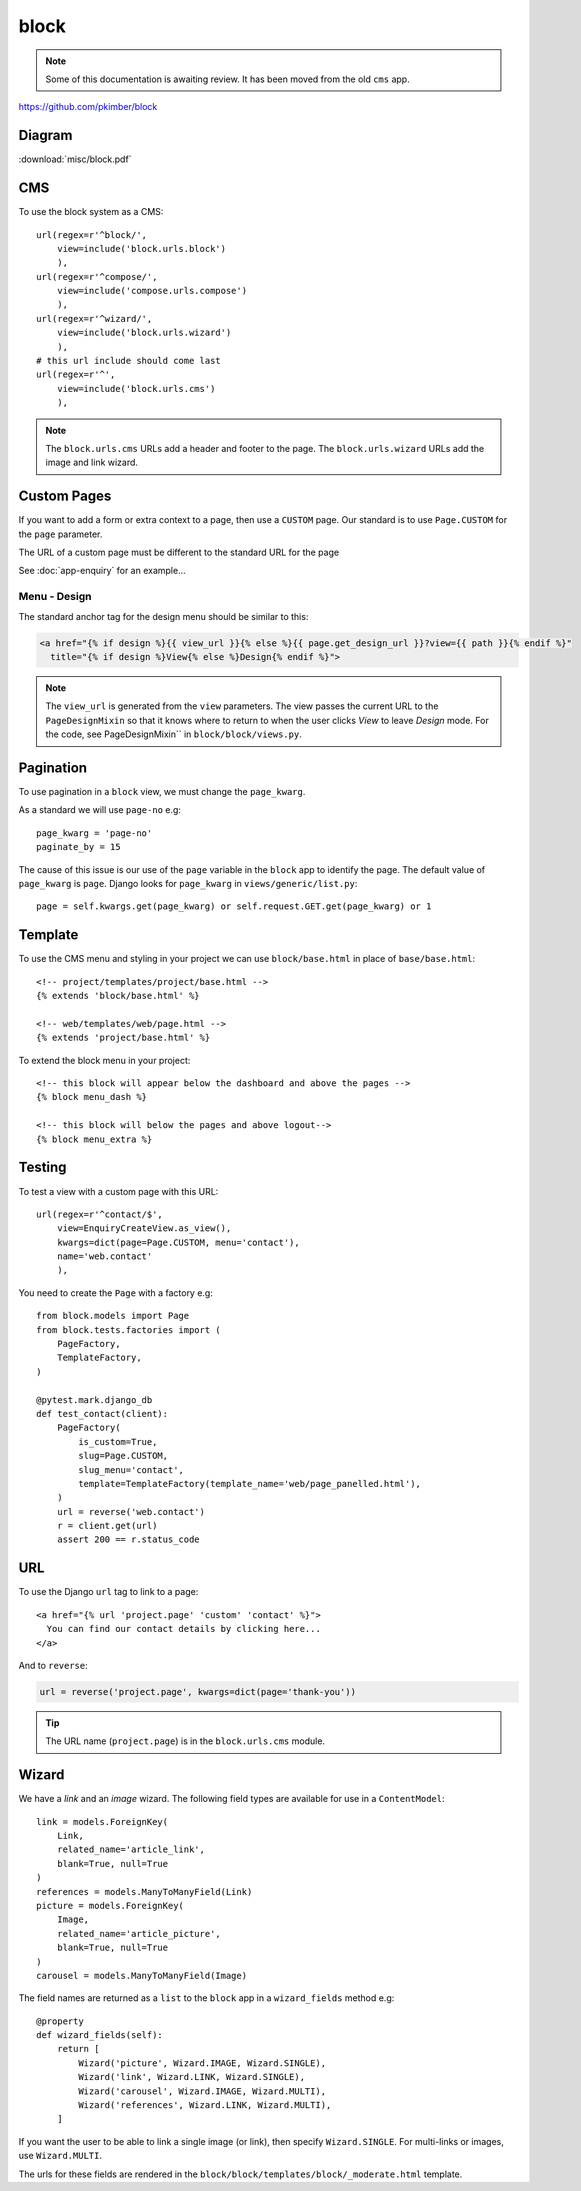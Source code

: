 block
*****

.. highlight:: python

.. note:: Some of this documentation is awaiting review.  It has been moved
          from the old ``cms`` app.

https://github.com/pkimber/block

Diagram
=======

:download:`misc/block.pdf`

CMS
===

To use the block system as a CMS::

  url(regex=r'^block/',
      view=include('block.urls.block')
      ),
  url(regex=r'^compose/',
      view=include('compose.urls.compose')
      ),
  url(regex=r'^wizard/',
      view=include('block.urls.wizard')
      ),
  # this url include should come last
  url(regex=r'^',
      view=include('block.urls.cms')
      ),

.. note:: The ``block.urls.cms`` URLs add a header and footer to the page.
          The ``block.urls.wizard`` URLs add the image and link wizard.

Custom Pages
============

If you want to add a form or extra context to a page, then use a ``CUSTOM``
page.  Our standard is to use ``Page.CUSTOM`` for the ``page`` parameter.

The URL of a custom page must be different to the standard URL for the page

See :doc:`app-enquiry` for an example...

Menu - Design
-------------

The standard anchor tag for the design menu should be similar to this:

.. code-block:: html

  <a href="{% if design %}{{ view_url }}{% else %}{{ page.get_design_url }}?view={{ path }}{% endif %}"
    title="{% if design %}View{% else %}Design{% endif %}">

.. note:: The ``view_url`` is generated from the ``view`` parameters.  The view
          passes the current URL to the ``PageDesignMixin`` so that it knows
          where to return to when the user clicks *View* to leave *Design*
          mode.
          For the code, see PageDesignMixin`` in ``block/block/views.py``.

Pagination
==========

To use pagination in a ``block`` view, we must change the ``page_kwarg``.

As a standard we will use ``page-no`` e.g::

  page_kwarg = 'page-no'
  paginate_by = 15

The cause of this issue is our use of the ``page`` variable in the ``block``
app to identify the page.  The default value of ``page_kwarg`` is ``page``.
Django looks for ``page_kwarg`` in ``views/generic/list.py``::

  page = self.kwargs.get(page_kwarg) or self.request.GET.get(page_kwarg) or 1

Template
========

To use the CMS menu and styling in your project we can use ``block/base.html``
in place of ``base/base.html``::

  <!-- project/templates/project/base.html -->
  {% extends 'block/base.html' %}

  <!-- web/templates/web/page.html -->
  {% extends 'project/base.html' %}

To extend the block menu in your project::

  <!-- this block will appear below the dashboard and above the pages -->
  {% block menu_dash %}

  <!-- this block will below the pages and above logout-->
  {% block menu_extra %}

Testing
=======

To test a view with a custom page with this URL::

  url(regex=r'^contact/$',
      view=EnquiryCreateView.as_view(),
      kwargs=dict(page=Page.CUSTOM, menu='contact'),
      name='web.contact'
      ),

You need to create the ``Page`` with a factory e.g::

  from block.models import Page
  from block.tests.factories import (
      PageFactory,
      TemplateFactory,
  )

  @pytest.mark.django_db
  def test_contact(client):
      PageFactory(
          is_custom=True,
          slug=Page.CUSTOM,
          slug_menu='contact',
          template=TemplateFactory(template_name='web/page_panelled.html'),
      )
      url = reverse('web.contact')
      r = client.get(url)
      assert 200 == r.status_code

URL
===

To use the Django ``url`` tag to link to a page::

  <a href="{% url 'project.page' 'custom' 'contact' %}">
    You can find our contact details by clicking here...
  </a>

And to ``reverse``:

.. code-block:: python

  url = reverse('project.page', kwargs=dict(page='thank-you'))

.. tip:: The URL name (``project.page``) is in the ``block.urls.cms`` module.

Wizard
======

We have a *link* and an *image* wizard.  The following field types are
available for use in a ``ContentModel``::

  link = models.ForeignKey(
      Link,
      related_name='article_link',
      blank=True, null=True
  )
  references = models.ManyToManyField(Link)
  picture = models.ForeignKey(
      Image,
      related_name='article_picture',
      blank=True, null=True
  )
  carousel = models.ManyToManyField(Image)

The field names are returned as a ``list`` to the ``block`` app in a
``wizard_fields`` method e.g::

  @property
  def wizard_fields(self):
      return [
          Wizard('picture', Wizard.IMAGE, Wizard.SINGLE),
          Wizard('link', Wizard.LINK, Wizard.SINGLE),
          Wizard('carousel', Wizard.IMAGE, Wizard.MULTI),
          Wizard('references', Wizard.LINK, Wizard.MULTI),
      ]

If you want the user to be able to link a single image (or link), then specify
``Wizard.SINGLE``.  For multi-links or images, use ``Wizard.MULTI``.

The urls for these fields are rendered in the
``block/block/templates/block/_moderate.html`` template.
